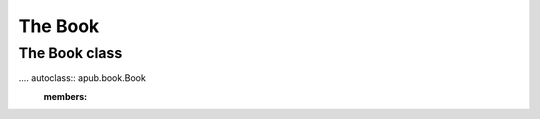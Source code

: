 The Book
========

.. todo:: Describe the intentions, usage and quirks of a book.

.. todo:: Add code examples ranging from a simple book to complex books.

The Book class
--------------

.... autoclass:: apub.book.Book
    :members:
